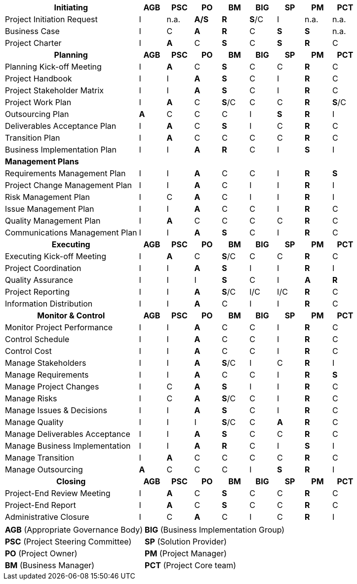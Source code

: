 [cols="5,^1,^1,^1,^1,^1,^1,^1,^1"]

|===
h| [.small]#Initiating#                      h|[.small]#AGB#   h|[.small]#PSC#  h| [.small]#PO#     h|[.small]#BM#    h|[.small]#BIG#   h|[.small]#SP#   h|[.small]#PM#   h|[.small]#PCT#
| [.small]#Project Initiation Request#        |[.small]#I#     | [.small]#n.a.#  |[.small]#*A/S*#  |[.small]#*R*#    |[.small]#*S*/C#  |[.small]#I#      | [.small]#n.a.#  | [.small]#n.a.#
| [.small]#Business Case#                     |[.small]#I#      |[.small]#C#      |[.small]#*A*#    |[.small]#*R*#    |[.small]#C#      |[.small]#*S*#    |[.small]#*S*#   | [.small]#n.a.#
| [.small]#Project Charter#                   |[.small]#I#      |[.small]#*A*#    |[.small]#C#    |[.small]#*S*#    |[.small]#C#      |[.small]#*S*#   |[.small]#*R*#    |[.small]#C#
h| [.small]#*Planning*#                        h|[.small]#*AGB*# h|[.small]#*PSC*# h|[.small]#*PO*#  h|[.small]#*BM*# h|[.small]#*BIG*# h|[.small]#*SP*#  h|[.small]#*PM*#  h|[.small]#*PCT*#
| [.small]#Planning Kick-off Meeting#         |[.small]#I#      |[.small]#*A*#    |[.small]#C#      |[.small]#*S*#   |[.small]#C#      |[.small]#C#      |[.small]#*R*#   |[.small]#C#
| [.small]#Project Handbook#                  |[.small]#I#      |[.small]#I#      |[.small]#*A*#    |[.small]#*S*#    |[.small]#C#      |[.small]#I#      |[.small]#*R*#   |[.small]#C#
| [.small]#Project Stakeholder Matrix#        |[.small]#I#      |[.small]#I#      |[.small]#*A*#    |[.small]#*S*#    |[.small]#C#      |[.small]#I#      |[.small]#*R*#    |[.small]#C#
| [.small]#Project Work Plan#                 |[.small]#I#     |[.small]#*A*#    |[.small]#C#      |[.small]#*S*/C#  |[.small]#C#      |[.small]#C#      |[.small]#*R*#    |[.small]#*S*/C#
| [.small]#Outsourcing Plan#                  |[.small]#*A*#    |[.small]#C#     |[.small]#C#      |[.small]#C#      |[.small]#I#      |[.small]#*S*#    |[.small]#*R*#    |[.small]#I#
| [.small]#Deliverables Acceptance Plan#      |[.small]#I#      |[.small]#*A*#    |[.small]#C#     |[.small]#*S*#    |[.small]#I#      |[.small]#C#     |[.small]#*R*#    |[.small]#C#
| [.small]#Transition Plan#                   |[.small]#I#      |[.small]#*A*#    |[.small]#C#      |[.small]#C#      |[.small]#C#      |[.small]#C#      |[.small]#*R*#    |[.small]#C#
| [.small]#Business Implementation Plan#      |[.small]#I#      |[.small]#I#      |[.small]#*A*#    |[.small]#*R*#    |[.small]#C#      |[.small]#I#      |[.small]#*S*#    |[.small]#I#
9+^| [.small]#*Management Plans*#
| [.small]#Requirements Management Plan#      |[.small]#I#      |[.small]#I#      |[.small]#*A*#    |[.small]#C#      |[.small]#C#      |[.small]#I#      |[.small]#*R*#    |[.small]#*S*#
| [.small]#Project Change Management Plan#    |[.small]#I#      |[.small]#I#      |[.small]#*A*#    |[.small]#C#      |[.small]#I#     |[.small]#I#      |[.small]#*R*#    |[.small]#I#
| [.small]#Risk Management Plan#             |[.small]#I#     |[.small]#C#      |[.small]#*A*#    |[.small]#C#      |[.small]#I#      |[.small]#I#      |[.small]#*R*#    |[.small]#I#
| [.small]#Issue Management Plan#             |[.small]#I#      |[.small]#I#      |[.small]#*A*#    |[.small]#C#      |[.small]#C#      |[.small]#I#      |[.small]#*R*#    |[.small]#C#
| [.small]#Quality Management Plan#           |[.small]#I#      |[.small]#*A*#    |[.small]#C#      |[.small]#C#      |[.small]#C#      |[.small]#C#      |[.small]#*R*#    |[.small]#C#
| [.small]#Communications Management Plan#    |[.small]#I#     |[.small]#I#      |[.small]#*A*#    |[.small]#*S*#    |[.small]#C#     |[.small]#I#      |[.small]#*R*#    |[.small]#C#
h| [.small]#Executing#                        h|[.small]#AGB#  h|[.small]#PSC#  h|[.small]#PO#   h|[.small]#BM#   h|[.small]#BIG#  h|[.small]#SP#   h|[.small]#PM#   h|[.small]#PCT#
| [.small]#Executing Kick-off Meeting#        |[.small]#I#      |[.small]#*A*#    |[.small]#C#      |[.small]#*S*/C#  |[.small]#C#      |[.small]#C#     |[.small]#*R*#   |[.small]#C#
| [.small]#Project Coordination#              |[.small]#I#      |[.small]#I#      |[.small]#*A*#    |[.small]#*S*#    |[.small]#I#      |[.small]#I#      |[.small]#*R*#    |[.small]#I#
| [.small]#Quality Assurance#                 |[.small]#I#     |[.small]#I#     |[.small]#I#     |[.small]#*S*#    |[.small]#C#      |[.small]#I#      |[.small]#*A*#    |[.small]#*R*#
| [.small]#Project Reporting#                 |[.small]#I#      |[.small]#I#      |[.small]#*A*#    |[.small]#*S*/C#  |[.small]#I/C#    |[.small]#I/C#    |[.small]#*R*#    |[.small]#C#
| [.small]#Information Distribution#         |[.small]#I#      |[.small]#I#      |[.small]#*A*#    |[.small]#C#      |[.small]#I#      |[.small]#I#     |[.small]#*R*#    |[.small]#C#
h| [.small]#Monitor & Control#                h|[.small]#AGB#  h|[.small]#PSC#  h|[.small]#PO#    h|[.small]#BM#    h|[.small]#BIG#   h|[.small]#SP#    h|[.small]#PM#    h|[.small]#PCT#
|[.small]#Monitor Project Performance#       |[.small]#I#     |[.small]#I#      |[.small]#*A*#   |[.small]#C#      |[.small]#C#      |[.small]#I#      |[.small]#*R*#    |[.small]#C#
| [.small]#Control Schedule#                  |[.small]#I#      |[.small]#I#      |[.small]#*A*#    |[.small]#C#      |[.small]#C#      |[.small]#I#      |[.small]#*R*#    |[.small]#C#
| [.small]#Control Cost#                      |[.small]#I#      |[.small]#I#      |[.small]#*A*#   |[.small]#C#      |[.small]#C#      |[.small]#I#      |[.small]#*R*#   |[.small]#C#
| [.small]#Manage Stakeholders#               |[.small]#I#      |[.small]#I#      |[.small]#*A*#    |[.small]#*S*/C#  |[.small]#I#      |[.small]#C#      |[.small]#*R*#    |[.small]#I#
| [.small]#Manage Requirements#               |[.small]#I#      |[.small]#I#      |[.small]#*A*#    |[.small]#C#      |[.small]#C#      |[.small]#I#     |[.small]#*R*#    |[.small]#*S*#
| [.small]#Manage Project Changes#            |[.small]#I#      |[.small]#C#     |[.small]#*A*#    |[.small]#*S*#    |[.small]#I#     |[.small]#I#      |[.small]#*R*#    |[.small]#C#
| [.small]#Manage Risks#                      |[.small]#I#      |[.small]#C#      |[.small]#*A*#    |[.small]#*S*/C# |[.small]#C#      |[.small]#I#      |[.small]#*R*#    |[.small]#C#
| [.small]#Manage Issues & Decisions#         |[.small]#I#      |[.small]#I#      |[.small]#*A*#    |[.small]#*S*#    |[.small]#C#      |[.small]#I#      |[.small]#*R*#    |[.small]#C#
| [.small]#Manage Quality#                    |[.small]#I#      |[.small]#I#      |[.small]#I#      |[.small]#*S*/C#  |[.small]#C#      |[.small]#*A*#    |[.small]#*R*#    |[.small]#C#
| [.small]#Manage Deliverables Acceptance#    |[.small]#I#      |[.small]#I#      |[.small]#*A*#    |[.small]#*S*#    |[.small]#C#      |[.small]#C#      |[.small]#*R*#    |[.small]#C#
| [.small]#Manage Business Implementation#    |[.small]#I#      |[.small]#I#      |[.small]#*A*#    |[.small]#*R*#    |[.small]#C#      |[.small]#I#      |[.small]#*S*#    |[.small]#I#
| [.small]#Manage Transition#                 |[.small]#I#      |[.small]#*A*#    |[.small]#C#      |[.small]#C#      |[.small]#C#      |[.small]#C#      |[.small]#*R*#    |[.small]#C#
| [.small]#Manage Outsourcing#                |[.small]#*A*#    |[.small]#C#      |[.small]#C#     |[.small]#C#      |[.small]#I#     |[.small]#*S*#    |[.small]#*R*#    |[.small]#I#
h| [.small]#Closing#                          h|[.small]#AGB#   h|[.small]#PSC#  h|[.small]#PO#   h|[.small]#BM#    h|[.small]#BIG#   h|[.small]#SP#    h|[.small]#PM#  h|[.small]#PCT#
| [.small]#Project-End Review Meeting#        |[.small]#I#      |[.small]#*A*#    |[.small]#C#      |[.small]#*S*#    |[.small]#C#      |[.small]#C#      |[.small]#*R*#    |[.small]#C#
| [.small]#Project-End Report#                |[.small]#I#      |[.small]#*A*#    |[.small]#C#      |[.small]#*S*#    |[.small]#C#      |[.small]#C#      |[.small]#*R*#    |[.small]#C#
| [.small]#Administrative Closure#            |[.small]#I#      |[.small]#C#      |[.small]#*A*#    |[.small]#C#      |[.small]#I#      |[.small]#C#      |[.small]#*R*#    |[.small]#I#
|===
[%autowidth.stretch,grid="none",frame="none",stripes="none"]
|===
| [.small]#*AGB* (Appropriate Governance Body)#   | [.small]#*BIG* (Business Implementation Group)#
| [.small]#*PSC* (Project Steering Committee)#    | [.small]#*SP* (Solution Provider)#
| [.small]#*PO* (Project Owner)#                  | [.small]#*PM* (Project Manager)#
| [.small]#*BM* (Business Manager)#               | [.small]#*PCT* (Project Core team)#
|===